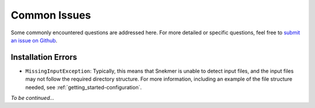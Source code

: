 Common Issues
=============

Some commonly encountered questions are addressed here. For more
detailed or specific questions, feel free to `submit an issue on Github <https://github.com/PNNL-CompBio/Snekmer/issues>`_.

Installation Errors
-------------------

* ``MissingInputException``: Typically, this means that Snekmer is unable to detect input files, and the input files may not follow the required directory structure. For more information, including an example of the file structure needed, see :ref:`getting_started-configuration`.

*To be continued...*